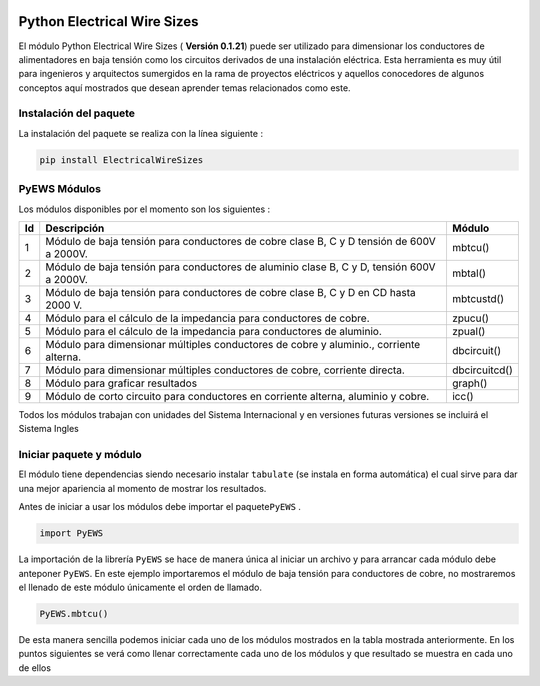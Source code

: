 |image1| |image2| |image3| |image4| |image5| |image6|

Python Electrical Wire Sizes 
============================

El módulo Python Electrical Wire Sizes ( **Versión 0.1.21**) puede ser
utilizado para dimensionar los conductores de alimentadores en baja
tensión como los circuitos derivados de una instalación eléctrica. Esta
herramienta es muy útil para ingenieros y arquitectos sumergidos en la
rama de proyectos eléctricos y aquellos conocedores de algunos conceptos
aquí mostrados que desean aprender temas relacionados como este.

Instalación del paquete
-----------------------

La instalación del paquete se realiza con la línea siguiente :

.. code:: python

   pip install ElectricalWireSizes

PyEWS Módulos
-------------

Los módulos disponibles por el momento son los siguientes :

+----+-----------------------------------------------+---------------+
| Id | Descripción                                   | Módulo        |
+====+===============================================+===============+
| 1  | Módulo de baja tensión para conductores de    | mbtcu()       |
|    | cobre clase B, C y D tensión de 600V a 2000V. |               |
+----+-----------------------------------------------+---------------+
| 2  | Módulo de baja tensión para conductores de    | mbtal()       |
|    | aluminio clase B, C y D, tensión 600V a       |               |
|    | 2000V.                                        |               |
+----+-----------------------------------------------+---------------+
| 3  | Módulo de baja tensión para conductores de    | mbtcustd()    |
|    | cobre clase B, C y D en CD hasta 2000 V.      |               |
+----+-----------------------------------------------+---------------+
| 4  | Módulo para el cálculo de la impedancia para  | zpucu()       |
|    | conductores de cobre.                         |               |
+----+-----------------------------------------------+---------------+
| 5  | Módulo para el cálculo de la impedancia para  | zpual()       |
|    | conductores de aluminio.                      |               |
+----+-----------------------------------------------+---------------+
| 6  | Módulo para dimensionar múltiples conductores | dbcircuit()   |
|    | de cobre y aluminio., corriente alterna.      |               |
+----+-----------------------------------------------+---------------+
| 7  | Módulo para dimensionar múltiples conductores | dbcircuitcd() |
|    | de cobre, corriente directa.                  |               |
+----+-----------------------------------------------+---------------+
| 8  | Módulo para graficar resultados               | graph()       |
+----+-----------------------------------------------+---------------+
| 9  | Módulo de corto circuito para conductores     | icc()         |
|    | en corriente alterna, aluminio y cobre.       |               |    
+----+-----------------------------------------------+---------------+

Todos los módulos trabajan con unidades del Sistema Internacional y en
versiones futuras versiones se incluirá el Sistema Ingles

Iniciar paquete y módulo
------------------------

El módulo tiene dependencias siendo necesario instalar ``tabulate`` (se
instala en forma automática) el cual sirve para dar una mejor apariencia
al momento de mostrar los resultados.

Antes de iniciar a usar los módulos debe importar el paquete\ ``PyEWS``
.

.. code:: python

   import PyEWS

La importación de la librería ``PyEWS`` se hace de manera única al
iniciar un archivo y para arrancar cada módulo debe anteponer ``PyEWS``.
En este ejemplo importaremos el módulo de baja tensión para conductores
de cobre, no mostraremos el llenado de este módulo únicamente el orden
de llamado.

.. code:: python

   PyEWS.mbtcu()

De esta manera sencilla podemos iniciar cada uno de los módulos
mostrados en la tabla mostrada anteriormente. En los puntos siguientes
se verá como llenar correctamente cada uno de los módulos y que
resultado se muestra en cada uno de ellos

.. |image1| image:: https://badge.fury.io/py/ElectricalWireSizes.svg
   :target: https://badge.fury.io/py/ElectricalWireSizes
.. |image2| image:: https://static.pepy.tech/personalized-badge/electricalwiresizes?period=total&units=none&left_color=grey&right_color=blue&left_text=Downloads
   :target: https://pepy.tech/project/electricalwiresizes
.. |image3| image:: https://pepy.tech/badge/electricalwiresizes/month
   :target: https://pepy.tech/project/electricalwiresizes
.. |image4| image:: https://img.shields.io/badge/python-3 | 3.5 | 3.6 | 3.7 | 3.8 | 3.9-blue
   :target: https://pypi.org/project/ElectricalWireSizes/
.. |image5| image:: https://api.codeclimate.com/v1/badges/27c48038801ee954796d/maintainability
   :target: https://codeclimate.com/github/jacometoss/PyEWS/maintainability
.. |image6| image:: https://app.codacy.com/project/badge/Grade/8d8575adf7e149999e6bc84c657fc94e
   :target: https://www.codacy.com/gh/jacometoss/PyEWS/dashboard?utm_source=github.com&amp;utm_medium=referral&amp;utm_content=jacometoss/PyEWS&amp;utm_campaign=Badge_Grade
